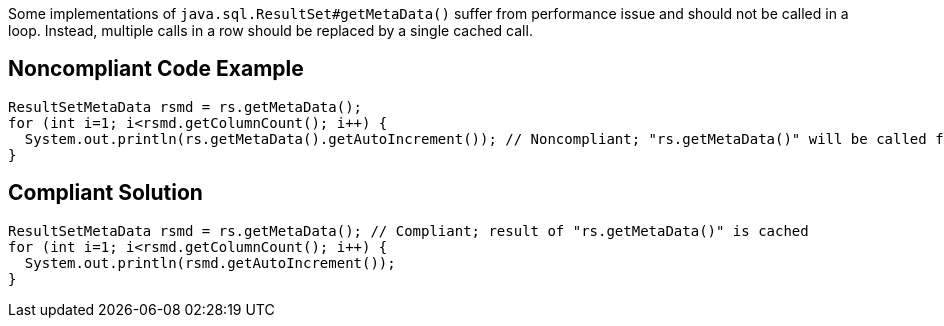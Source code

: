 Some implementations of ``++java.sql.ResultSet#getMetaData()++`` suffer from performance issue and should not be called in a loop. Instead, multiple calls in a row should be replaced by a single cached call.

== Noncompliant Code Example

----
ResultSetMetaData rsmd = rs.getMetaData();
for (int i=1; i<rsmd.getColumnCount(); i++) {
  System.out.println(rs.getMetaData().getAutoIncrement()); // Noncompliant; "rs.getMetaData()" will be called for each columns
}
----

== Compliant Solution

----
ResultSetMetaData rsmd = rs.getMetaData(); // Compliant; result of "rs.getMetaData()" is cached
for (int i=1; i<rsmd.getColumnCount(); i++) {
  System.out.println(rsmd.getAutoIncrement());
}
----
